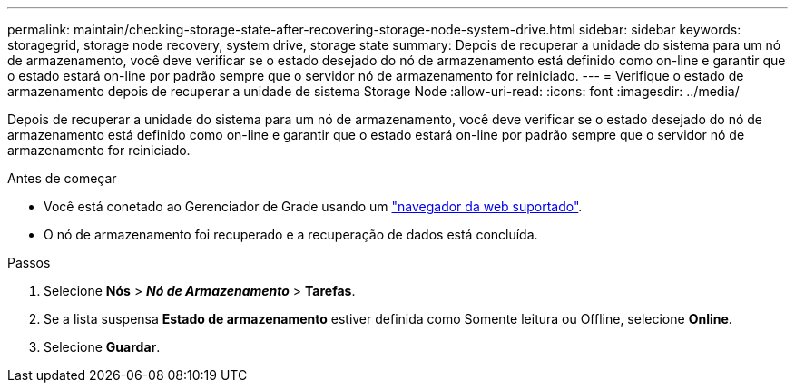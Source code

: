 ---
permalink: maintain/checking-storage-state-after-recovering-storage-node-system-drive.html 
sidebar: sidebar 
keywords: storagegrid, storage node recovery, system drive, storage state 
summary: Depois de recuperar a unidade do sistema para um nó de armazenamento, você deve verificar se o estado desejado do nó de armazenamento está definido como on-line e garantir que o estado estará on-line por padrão sempre que o servidor nó de armazenamento for reiniciado. 
---
= Verifique o estado de armazenamento depois de recuperar a unidade de sistema Storage Node
:allow-uri-read: 
:icons: font
:imagesdir: ../media/


[role="lead"]
Depois de recuperar a unidade do sistema para um nó de armazenamento, você deve verificar se o estado desejado do nó de armazenamento está definido como on-line e garantir que o estado estará on-line por padrão sempre que o servidor nó de armazenamento for reiniciado.

.Antes de começar
* Você está conetado ao Gerenciador de Grade usando um link:../admin/web-browser-requirements.html["navegador da web suportado"].
* O nó de armazenamento foi recuperado e a recuperação de dados está concluída.


.Passos
. Selecione *Nós* > *_Nó de Armazenamento_* > *Tarefas*.
. Se a lista suspensa *Estado de armazenamento* estiver definida como Somente leitura ou Offline, selecione *Online*.
. Selecione *Guardar*.

